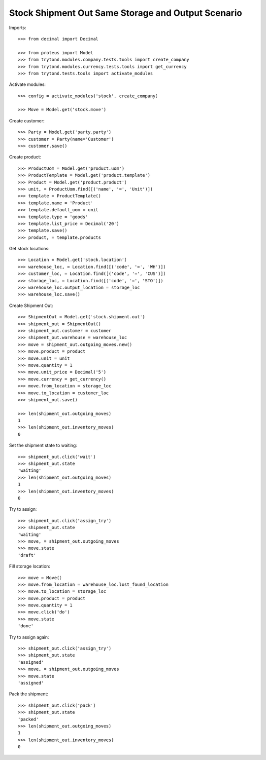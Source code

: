 ===================================================
Stock Shipment Out Same Storage and Output Scenario
===================================================

Imports::

    >>> from decimal import Decimal

    >>> from proteus import Model
    >>> from trytond.modules.company.tests.tools import create_company
    >>> from trytond.modules.currency.tests.tools import get_currency
    >>> from trytond.tests.tools import activate_modules

Activate modules::

    >>> config = activate_modules('stock', create_company)

    >>> Move = Model.get('stock.move')

Create customer::

    >>> Party = Model.get('party.party')
    >>> customer = Party(name='Customer')
    >>> customer.save()

Create product::

    >>> ProductUom = Model.get('product.uom')
    >>> ProductTemplate = Model.get('product.template')
    >>> Product = Model.get('product.product')
    >>> unit, = ProductUom.find([('name', '=', 'Unit')])
    >>> template = ProductTemplate()
    >>> template.name = 'Product'
    >>> template.default_uom = unit
    >>> template.type = 'goods'
    >>> template.list_price = Decimal('20')
    >>> template.save()
    >>> product, = template.products

Get stock locations::

    >>> Location = Model.get('stock.location')
    >>> warehouse_loc, = Location.find([('code', '=', 'WH')])
    >>> customer_loc, = Location.find([('code', '=', 'CUS')])
    >>> storage_loc, = Location.find([('code', '=', 'STO')])
    >>> warehouse_loc.output_location = storage_loc
    >>> warehouse_loc.save()

Create Shipment Out::

    >>> ShipmentOut = Model.get('stock.shipment.out')
    >>> shipment_out = ShipmentOut()
    >>> shipment_out.customer = customer
    >>> shipment_out.warehouse = warehouse_loc
    >>> move = shipment_out.outgoing_moves.new()
    >>> move.product = product
    >>> move.unit = unit
    >>> move.quantity = 1
    >>> move.unit_price = Decimal('5')
    >>> move.currency = get_currency()
    >>> move.from_location = storage_loc
    >>> move.to_location = customer_loc
    >>> shipment_out.save()

    >>> len(shipment_out.outgoing_moves)
    1
    >>> len(shipment_out.inventory_moves)
    0

Set the shipment state to waiting::

    >>> shipment_out.click('wait')
    >>> shipment_out.state
    'waiting'
    >>> len(shipment_out.outgoing_moves)
    1
    >>> len(shipment_out.inventory_moves)
    0

Try to assign::

    >>> shipment_out.click('assign_try')
    >>> shipment_out.state
    'waiting'
    >>> move, = shipment_out.outgoing_moves
    >>> move.state
    'draft'

Fill storage location::

    >>> move = Move()
    >>> move.from_location = warehouse_loc.lost_found_location
    >>> move.to_location = storage_loc
    >>> move.product = product
    >>> move.quantity = 1
    >>> move.click('do')
    >>> move.state
    'done'

Try to assign again::

    >>> shipment_out.click('assign_try')
    >>> shipment_out.state
    'assigned'
    >>> move, = shipment_out.outgoing_moves
    >>> move.state
    'assigned'

Pack the shipment::

    >>> shipment_out.click('pack')
    >>> shipment_out.state
    'packed'
    >>> len(shipment_out.outgoing_moves)
    1
    >>> len(shipment_out.inventory_moves)
    0
